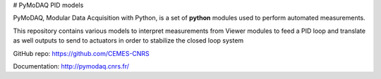 # PyMoDAQ PID models

PyMoDAQ, Modular Data Acquisition with Python, is a set of **python** modules used to perform automated measurements. 

This repository contains various models to interpret measurements from Viewer modules to feed a PID loop and translate
as well outputs to send to actuators in order to stabilize the closed loop system

GitHub repo: https://github.com/CEMES-CNRS

Documentation: http://pymodaq.cnrs.fr/